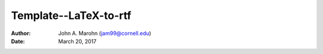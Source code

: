Template--LaTeX-to-rtf
######################

:author: John A. Marohn (jam99@cornell.edu)
:date: March 20, 2017